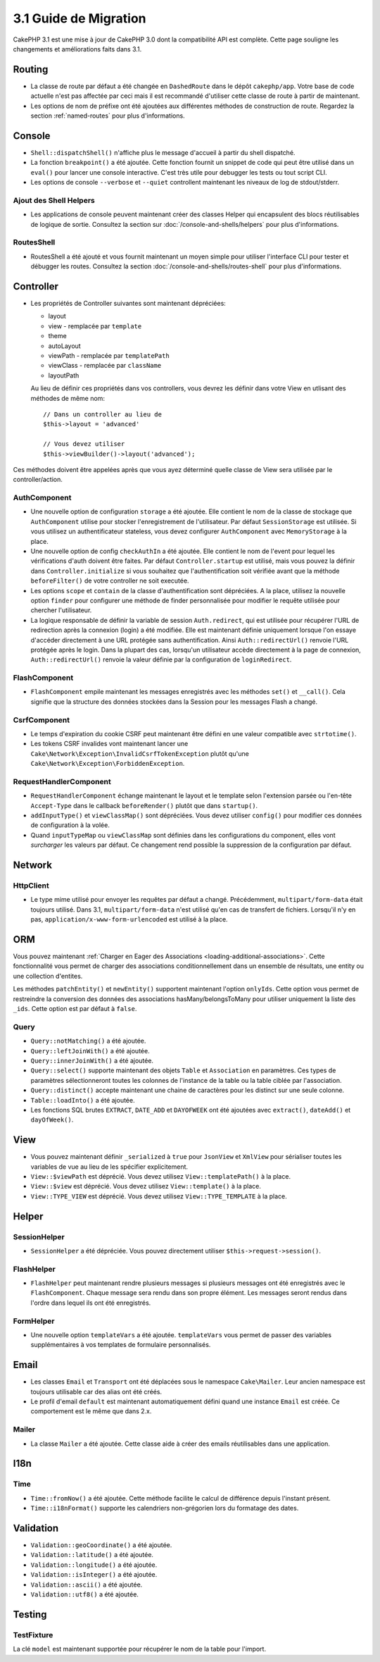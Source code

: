 3.1 Guide de Migration
######################

CakePHP 3.1 est une mise à jour de CakePHP 3.0 dont la compatibilité
API est complète. Cette page souligne les changements et améliorations
faits dans 3.1.

Routing
=======

- La classe de route par défaut a été changée en ``DashedRoute`` dans le dépôt
  ``cakephp/app``. Votre base de code actuelle n'est pas affectée par ceci mais
  il est recommandé d'utiliser cette classe de route à partir de maintenant.
- Les options de nom de préfixe ont été ajoutées aux différentes méthodes de
  construction de route. Regardez la section :ref:`named-routes` pour plus
  d'informations.

Console
=======

- ``Shell::dispatchShell()`` n'affiche plus le message d'accueil à partir du
  shell dispatché.
- La fonction ``breakpoint()`` a été ajoutée. Cette fonction fournit un snippet
  de code qui peut être utilisé dans un ``eval()`` pour lancer une console
  interactive. C'est très utile pour debugger les tests ou tout script CLI.
- Les options de console ``--verbose`` et ``--quiet`` controllent maintenant
  les niveaux de log de stdout/stderr.

Ajout des Shell Helpers
-----------------------

- Les applications de console peuvent maintenant créer des classes Helper qui
  encapsulent des blocs réutilisables de logique de sortie. Consultez la section
  sur :doc:`/console-and-shells/helpers` pour plus d'informations.

RoutesShell
-----------

- RoutesShell a été ajouté et vous fournit maintenant un moyen simple pour
  utiliser l'interface CLI pour tester et débugger les routes. Consultez la
  section :doc:`/console-and-shells/routes-shell` pour plus d'informations.

Controller
==========

- Les propriétés de Controller suivantes sont maintenant dépréciées:

  * layout
  * view - remplacée par ``template``
  * theme
  * autoLayout
  * viewPath - remplacée par ``templatePath``
  * viewClass - remplacée par ``className``
  * layoutPath

  Au lieu de définir ces propriétés dans vos controllers, vous devrez les
  définir dans votre View en utlisant des méthodes de même nom::

    // Dans un controller au lieu de
    $this->layout = 'advanced'

    // Vous devez utiliser
    $this->viewBuilder()->layout('advanced');

Ces méthodes doivent être appelées après que vous ayez déterminé quelle classe
de View sera utilisée par le controller/action.

AuthComponent
-------------

- Une nouvelle option de configuration ``storage`` a été ajoutée. Elle contient
  le nom de la classe de stockage que ``AuthComponent`` utilise pour stocker
  l'enregistrement de l'utilisateur. Par défaut ``SessionStorage`` est utilisée.
  Si vous utilisez un authentificateur stateless, vous devez configurer
  ``AuthComponent`` avec ``MemoryStorage`` à la place.
- Une nouvelle option de config ``checkAuthIn`` a été ajoutée. Elle contient
  le nom de l'event pour lequel les vérifications d'auth doivent être faites.
  Par défaut ``Controller.startup`` est utilisé, mais vous pouvez la définir
  dans ``Controller.initialize`` si vous souhaitez que l'authentification
  soit vérifiée avant que la méthode ``beforeFilter()`` de votre controller ne
  soit executée.
- Les options ``scope`` et ``contain`` de la classe d'authentification sont
  dépréciées. A la place, utilisez la nouvelle option ``finder`` pour configurer
  une méthode de finder personnalisée pour modifier le requête utilisée pour
  chercher l'utilisateur.
- La logique responsable de définir la variable de session ``Auth.redirect``,
  qui est utilisée pour récupérer l'URL de redirection après la connexion
  (login) a été modifiée. Elle est maintenant définie uniquement lorsque l'on
  essaye d'accéder directement à une URL protégée sans authentification. Ainsi
  ``Auth::redirectUrl()`` renvoie l'URL protégée après le login. Dans la
  plupart des cas, lorsqu'un utilisateur accède directement à la page de
  connexion, ``Auth::redirectUrl()`` renvoie la valeur définie par la
  configuration de ``loginRedirect``.

FlashComponent
--------------

- ``FlashComponent`` empile maintenant les messages enregistrés avec les
  méthodes ``set()`` et ``__call()``. Cela signifie que la structure des
  données stockées dans la Session pour les messages Flash a changé.

CsrfComponent
-------------

- Le temps d'expiration du cookie CSRF peut maintenant être défini en une
  valeur compatible avec ``strtotime()``.
- Les tokens CSRF invalides vont maintenant lancer une
  ``Cake\Network\Exception\InvalidCsrfTokenException`` plutôt qu'une
  ``Cake\Network\Exception\ForbiddenException``.

RequestHandlerComponent
-----------------------

- ``RequestHandlerComponent`` échange maintenant le layout et le template selon
  l'extension parsée ou l'en-tête ``Accept-Type`` dans le callback
  ``beforeRender()`` plutôt que dans ``startup()``.
- ``addInputType()`` et ``viewClassMap()`` sont dépréciées. Vous devez utiliser
  ``config()`` pour modifier ces données de configuration à la volée.
- Quand ``inputTypeMap`` ou ``viewClassMap`` sont définies dans les
  configurations du component, elles vont *surcharger* les valeurs par défaut.
  Ce changement rend possible la suppression de la configuration par défaut.

Network
=======

Http\Client
-----------

- Le type mime utilisé pour envoyer les requêtes par défaut a changé.
  Précédemment, ``multipart/form-data`` était toujours utilisé. Dans 3.1,
  ``multipart/form-data`` n'est utilisé qu'en cas de transfert de fichiers.
  Lorsqu'il n'y en pas, ``application/x-www-form-urlencoded`` est utilisé à la
  place.

ORM
===

Vous pouvez maintenant :ref:`Charger en Eager des Associations
<loading-additional-associations>`. Cette fonctionnalité vous permet de charger
des associations conditionnellement dans un ensemble de résultats, une entity
ou une collection d'entites.

Les méthodes ``patchEntity()`` et ``newEntity()`` supportent maintenant
l'option ``onlyIds``. Cette option vous permet de restreindre la conversion des
données des associations hasMany/belongsToMany pour utiliser uniquement la liste
des ``_ids``. Cette option est par défaut à ``false``.

Query
-----

- ``Query::notMatching()`` a été ajoutée.
- ``Query::leftJoinWith()`` a été ajoutée.
- ``Query::innerJoinWith()`` a été ajoutée.
- ``Query::select()`` supporte maintenant  des objets ``Table`` et ``Association``
  en paramètres. Ces types de paramètres sélectionneront toutes les colonnes de
  l'instance de la table ou la table ciblée par l'association.
- ``Query::distinct()`` accepte maintenant une chaine de caractères pour les distinct sur
  une seule colonne.
- ``Table::loadInto()`` a été ajoutée.
- Les fonctions SQL brutes ``EXTRACT``, ``DATE_ADD`` et ``DAYOFWEEK`` ont
  été ajoutées avec ``extract()``, ``dateAdd()`` et ``dayOfWeek()``.

View
====

- Vous pouvez maintenant définir ``_serialized`` à ``true`` pour ``JsonView``
  et ``XmlView`` pour sérialiser toutes les variables de vue au lieu de les
  spécifier explicitement.
- ``View::$viewPath`` est déprécié. Vous devez utilisez ``View::templatePath()``
  à la place.
- ``View::$view`` est déprécié. Vous devez utilisez ``View::template()``
  à la place.
- ``View::TYPE_VIEW`` est déprécié. Vous devez utilisez ``View::TYPE_TEMPLATE``
  à la place.

Helper
======

SessionHelper
-------------

- ``SessionHelper`` a été dépréciée. Vous pouvez directement utiliser
  ``$this->request->session()``.

FlashHelper
-----------

- ``FlashHelper`` peut maintenant rendre plusieurs messages si plusieurs
  messages ont été enregistrés avec le ``FlashComponent``. Chaque message
  sera rendu dans son propre élément. Les messages seront rendus dans l'ordre
  dans lequel ils ont été enregistrés.

FormHelper
----------

- Une nouvelle option ``templateVars`` a été ajoutée. ``templateVars`` vous
  permet de passer des variables supplémentaires à vos templates de formulaire
  personnalisés.

Email
=====

- Les classes ``Email`` et ``Transport`` ont été déplacées sous le namespace
  ``Cake\Mailer``. Leur ancien namespace est toujours utilisable car des alias
  ont été créés.
- Le profil d'email ``default`` est maintenant automatiquement défini quand une
  instance ``Email`` est créée. Ce comportement est le même que dans 2.x.

Mailer
------

- La classe ``Mailer`` a été ajoutée. Cette classe aide à créer des emails
  réutilisables dans une application.

I18n
====

Time
----

- ``Time::fromNow()`` a été ajoutée. Cette méthode facilite le calcul de
  différence depuis l'instant présent.
- ``Time::i18nFormat()`` supporte les calendriers non-grégorien lors du
  formatage des dates.

Validation
==========

- ``Validation::geoCoordinate()`` a été ajoutée.
- ``Validation::latitude()`` a été ajoutée.
- ``Validation::longitude()`` a été ajoutée.
- ``Validation::isInteger()`` a été ajoutée.
- ``Validation::ascii()`` a été ajoutée.
- ``Validation::utf8()`` a été ajoutée.

Testing
=======

TestFixture
-----------

La clé ``model`` est maintenant supportée pour récupérer le nom de la table pour
l'import.
